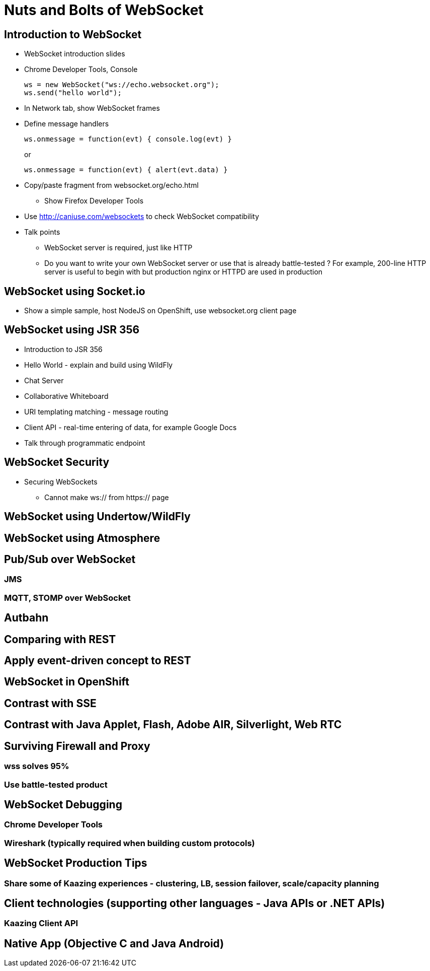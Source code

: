 Nuts and Bolts of WebSocket
===========================

## Introduction to WebSocket

* WebSocket introduction slides
* Chrome Developer Tools, Console
+
[source,text]
----
ws = new WebSocket("ws://echo.websocket.org");
ws.send("hello world");
----
+
* In Network tab, show WebSocket frames
* Define message handlers
+
[source, text]
----
ws.onmessage = function(evt) { console.log(evt) }
----
+
or
+
[source, text]
----
ws.onmessage = function(evt) { alert(evt.data) }
----
+
* Copy/paste fragment from websocket.org/echo.html
** Show Firefox Developer Tools
* Use http://caniuse.com/websockets to check WebSocket compatibility
* Talk points
** WebSocket server is required, just like HTTP
** Do you want to write your own WebSocket server or use that is already battle-tested ? For example, 200-line HTTP server is useful to begin with but production nginx or HTTPD are used in production

## WebSocket using Socket.io

* Show a simple sample, host NodeJS on OpenShift, use websocket.org client page

## WebSocket using JSR 356

* Introduction to JSR 356
* Hello World - explain and build using WildFly
* Chat Server
* Collaborative Whiteboard
* URI templating matching - message routing
* Client API - real-time entering of data, for example Google Docs
* Talk through programmatic endpoint

## WebSocket Security

* Securing WebSockets
** Cannot make ws:// from https:// page

## WebSocket using Undertow/WildFly

## WebSocket using Atmosphere

## Pub/Sub over WebSocket
### JMS
### MQTT, STOMP over WebSocket

## Autbahn

## Comparing with REST

## Apply event-driven concept to REST

## WebSocket in OpenShift

## Contrast with SSE

## Contrast with Java Applet, Flash, Adobe AIR, Silverlight, Web RTC

## Surviving Firewall and Proxy
### wss solves 95%
### Use battle-tested product

## WebSocket Debugging
### Chrome Developer Tools
### Wireshark (typically required when building custom protocols)

## WebSocket Production Tips
### Share some of Kaazing experiences - clustering, LB, session failover, scale/capacity planning

## Client technologies (supporting other languages - Java APIs or .NET APIs)
### Kaazing Client API

## Native App (Objective C and Java Android)